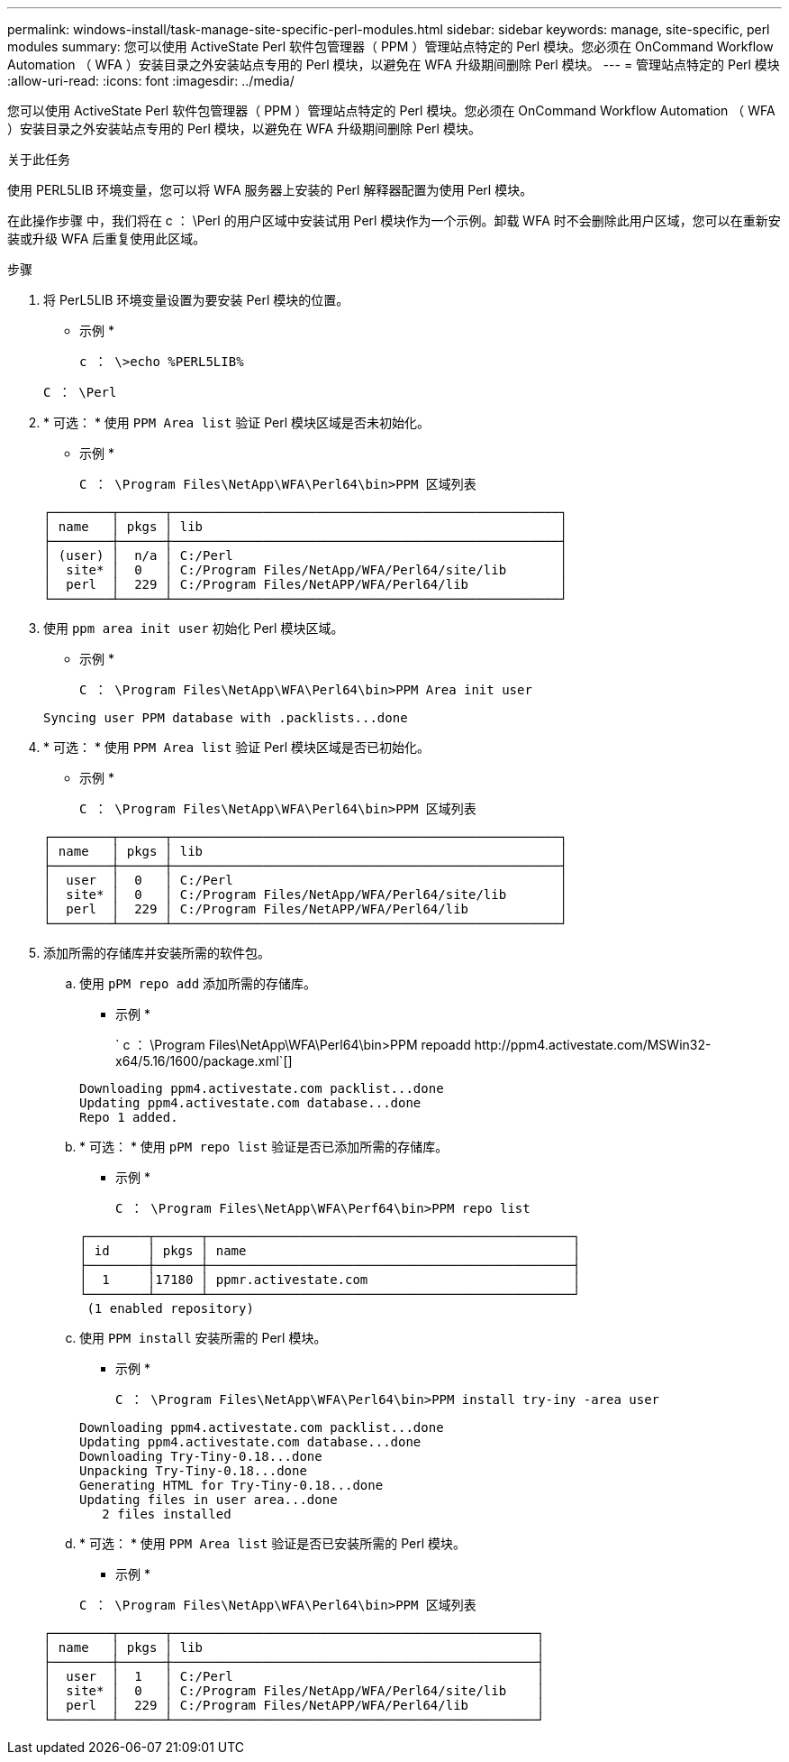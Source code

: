 ---
permalink: windows-install/task-manage-site-specific-perl-modules.html 
sidebar: sidebar 
keywords: manage, site-specific, perl modules 
summary: 您可以使用 ActiveState Perl 软件包管理器（ PPM ）管理站点特定的 Perl 模块。您必须在 OnCommand Workflow Automation （ WFA ）安装目录之外安装站点专用的 Perl 模块，以避免在 WFA 升级期间删除 Perl 模块。 
---
= 管理站点特定的 Perl 模块
:allow-uri-read: 
:icons: font
:imagesdir: ../media/


[role="lead"]
您可以使用 ActiveState Perl 软件包管理器（ PPM ）管理站点特定的 Perl 模块。您必须在 OnCommand Workflow Automation （ WFA ）安装目录之外安装站点专用的 Perl 模块，以避免在 WFA 升级期间删除 Perl 模块。

.关于此任务
使用 PERL5LIB 环境变量，您可以将 WFA 服务器上安装的 Perl 解释器配置为使用 Perl 模块。

在此操作步骤 中，我们将在 c ： \Perl 的用户区域中安装试用 Perl 模块作为一个示例。卸载 WFA 时不会删除此用户区域，您可以在重新安装或升级 WFA 后重复使用此区域。

.步骤
. 将 PerL5LIB 环境变量设置为要安装 Perl 模块的位置。
+
* 示例 *

+
`c ： \>echo %PERL5LIB%`

+
`C ： \Perl`

. * 可选： * 使用 `PPM Area list` 验证 Perl 模块区域是否未初始化。
+
* 示例 *

+
`C ： \Program Files\NetApp\WFA\Perl64\bin>PPM 区域列表`

+
[listing]
----
┌────────┬──────┬───────────────────────────────────────────────────┐
│ name   │ pkgs │ lib                                               │
├────────┼──────┼───────────────────────────────────────────────────┤
│ (user) │  n/a │ C:/Perl                                           │
│  site* │  0   │ C:/Program Files/NetApp/WFA/Perl64/site/lib       │
│  perl  │  229 │ C:/Program Files/NetAPP/WFA/Perl64/lib            │
└────────┴──────┴───────────────────────────────────────────────────┘
----
. 使用 `ppm area init user` 初始化 Perl 模块区域。
+
* 示例 *

+
`C ： \Program Files\NetApp\WFA\Perl64\bin>PPM Area init user`

+
[listing]
----
Syncing user PPM database with .packlists...done
----
. * 可选： * 使用 `PPM Area list` 验证 Perl 模块区域是否已初始化。
+
* 示例 *

+
`C ： \Program Files\NetApp\WFA\Perl64\bin>PPM 区域列表`

+
[listing]
----
┌────────┬──────┬───────────────────────────────────────────────────┐
│ name   │ pkgs │ lib                                               │
├────────┼──────┼───────────────────────────────────────────────────┤
│  user  │  0   │ C:/Perl                                           │
│  site* │  0   │ C:/Program Files/NetApp/WFA/Perl64/site/lib       │
│  perl  │  229 │ C:/Program Files/NetAPP/WFA/Perl64/lib            │
└────────┴──────┴───────────────────────────────────────────────────┘
----
. 添加所需的存储库并安装所需的软件包。
+
.. 使用 `pPM repo add` 添加所需的存储库。
+
* 示例 *

+
` +c ： \Program Files\NetApp\WFA\Perl64\bin>PPM repoadd http://ppm4.activestate.com/MSWin32-x64/5.16/1600/package.xml+`[]

+
[listing]
----
Downloading ppm4.activestate.com packlist...done
Updating ppm4.activestate.com database...done
Repo 1 added.
----
.. * 可选： * 使用 `pPM repo list` 验证是否已添加所需的存储库。
+
* 示例 *

+
`C ： \Program Files\NetApp\WFA\Perf64\bin>PPM repo list`

+
[listing]
----
┌────────┬──────┬────────────────────────────────────────────────┐
│ id     │ pkgs │ name                                           │
├────────┼──────┼────────────────────────────────────────────────┤
│  1     │17180 │ ppmr.activestate.com                           │
└────────┴──────┴────────────────────────────────────────────────┘
 (1 enabled repository)
----
.. 使用 `PPM install` 安装所需的 Perl 模块。
+
* 示例 *

+
`C ： \Program Files\NetApp\WFA\Perl64\bin>PPM install try-iny -area user`

+
[listing]
----
Downloading ppm4.activestate.com packlist...done
Updating ppm4.activestate.com database...done
Downloading Try-Tiny-0.18...done
Unpacking Try-Tiny-0.18...done
Generating HTML for Try-Tiny-0.18...done
Updating files in user area...done
   2 files installed
----
.. * 可选： * 使用 `PPM Area list` 验证是否已安装所需的 Perl 模块。
+
* 示例 *

+
`C ： \Program Files\NetApp\WFA\Perl64\bin>PPM 区域列表`

+
[listing]
----
┌────────┬──────┬────────────────────────────────────────────────┐
│ name   │ pkgs │ lib                                            │
├────────┼──────┼────────────────────────────────────────────────┤
│  user  │  1   │ C:/Perl                                        │
│  site* │  0   │ C:/Program Files/NetApp/WFA/Perl64/site/lib    │
│  perl  │  229 │ C:/Program Files/NetAPP/WFA/Perl64/lib         │
└────────┴──────┴────────────────────────────────────────────────┘
----



